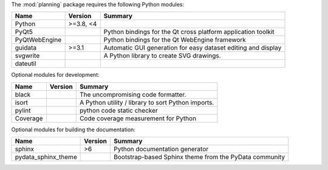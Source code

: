 The :mod:`planning` package requires the following Python modules:

.. list-table::
    :header-rows: 1
    :align: left

    * - Name
      - Version
      - Summary
    * - Python
      - >=3.8, <4
      - 
    * - PyQt5
      - 
      - Python bindings for the Qt cross platform application toolkit
    * - PyQtWebEngine
      - 
      - Python bindings for the Qt WebEngine framework
    * - guidata
      - >=3.1
      - Automatic GUI generation for easy dataset editing and display
    * - svgwrite
      - 
      - A Python library to create SVG drawings.
    * - dateutil
      - 
      - 

Optional modules for development:

.. list-table::
    :header-rows: 1
    :align: left

    * - Name
      - Version
      - Summary
    * - black
      - 
      - The uncompromising code formatter.
    * - isort
      - 
      - A Python utility / library to sort Python imports.
    * - pylint
      - 
      - python code static checker
    * - Coverage
      - 
      - Code coverage measurement for Python

Optional modules for building the documentation:

.. list-table::
    :header-rows: 1
    :align: left

    * - Name
      - Version
      - Summary
    * - sphinx
      - >6
      - Python documentation generator
    * - pydata_sphinx_theme
      - 
      - Bootstrap-based Sphinx theme from the PyData community